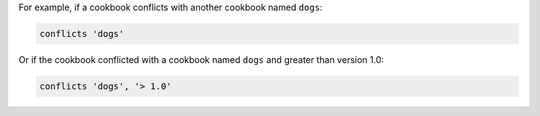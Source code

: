.. The contents of this file may be included in multiple topics (using the includes directive).
.. The contents of this file should be modified in a way that preserves its ability to appear in multiple topics.


For example, if a cookbook conflicts with another cookbook named ``dogs``:

.. code-block:: ruby

   conflicts 'dogs'

Or if the cookbook conflicted with a cookbook named ``dogs`` and greater than version 1.0:

.. code-block:: ruby

   conflicts 'dogs', '> 1.0'
